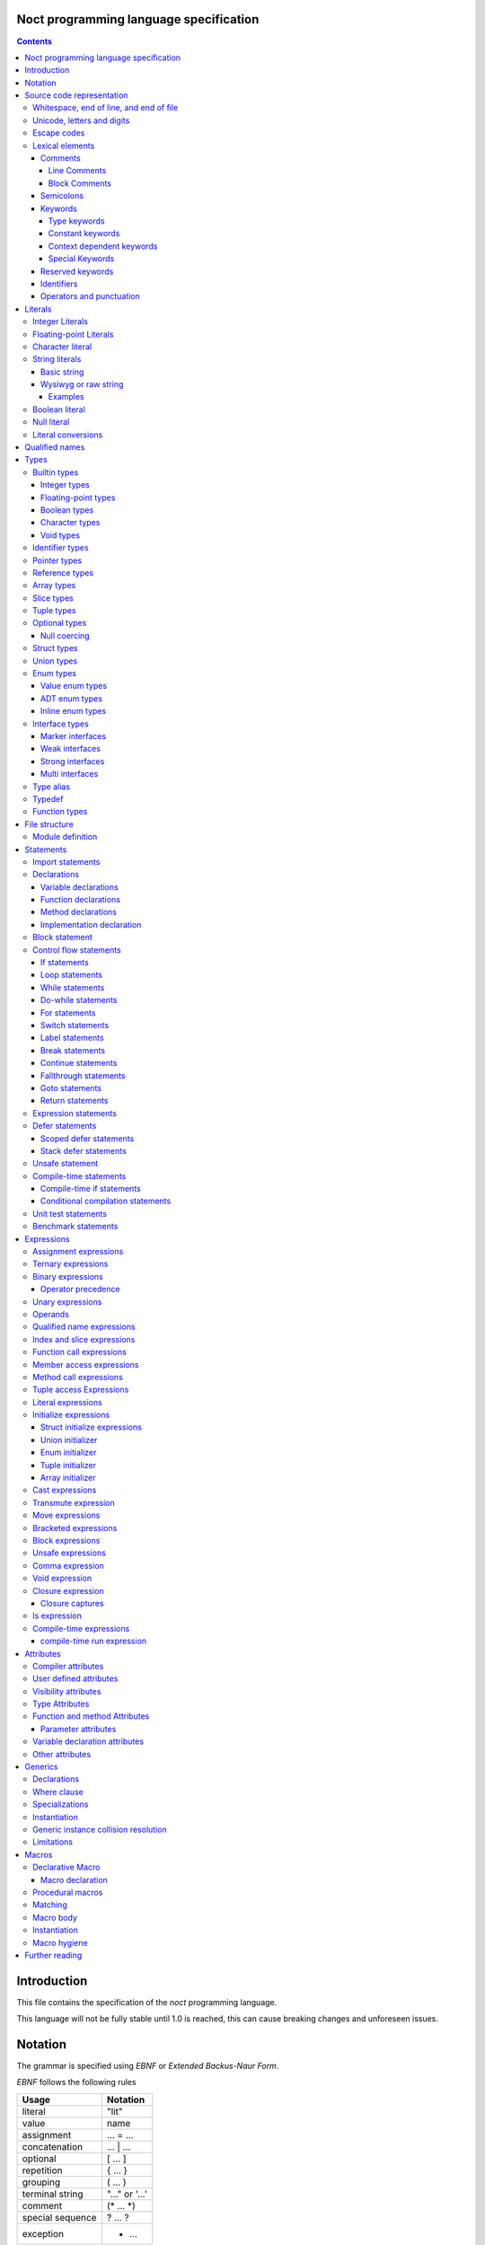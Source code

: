 Noct programming language specification
=======================================

.. contents::


Introduction
============

This file contains the specification of the `noct` programming language.

This language will not be fully stable until 1.0 is reached, this can cause breaking changes and unforeseen issues.

Notation
========

The grammar is specified using `EBNF` or `Extended Backus-Naur Form`.

`EBNF` follows the following rules

================== ================
 Usage              Notation
================== ================
 literal            "lit"
 value              name
 assignment         ... = ...
 concatenation      ... | ...
 optional           [ ... ]
 repetition         { ... }
 grouping           ( ... )
 terminal string    "..." or '...'
 comment            (* ... \*)
 special sequence   ? ... ?
 exception          - ...
================== ================

 .. note:: 
    `...` represents any valid `EBNF` syntax in the table above

Source code representation
==========================

Source code for `noct` exists out of a valid sequence of UTF-8 characters. It's important to note that any unicode character that is represented as multiple unicode codepoints is interpreter as a sequence of multiple unicode character instead of a single unicode character.

Whitespace, end of line, and end of file
----------------------------------------

.. code-block::

    space = "\u0009"
          | "\u000B"
          | "\u000C"
          | "\u0020";

    whitespace = { space }

    eol = "\u000A"
        | "\u000D"
        | "\u000A", "\u000D"
        | "\u2028"
        | "\u2029";

    eof = ?end of character sequence?;

Unicode, letters and digits
---------------------------

.. code-block::

    unicode-character = ?valid unicode codepoint? - "\u0000";
    unicode-letter = ?valid unicode codepoint, qualified as "letter"?;
    unicode-digit = ?valid unicode codepoint, qualified as "digit"?;

    letter = unicode-letter;
    bin-digit = '0' | '1';
    oct-digit = bin-digit | '2' | '3' | '4' | '5' | '6' | '7';
    dec-digit = oct-digit | '8' | '9';
    hex-digit = dec-digit | 'a' | 'A' | 'b' | 'B' | 'c' | 'C' | 'd' | 'D' | 'e' | 'E' | 'f' | 'F';

Escape codes
------------

An escape code is a special character encoding that can be used in character and string literals, and which represent a certain unicode value.

.. code-block::

    escape-code = simple-escape-code | oct-escape-code | hex-escape-code | small-u-escape-code | big-u-escape-code;
    simple-escape-code = '\', ( '0' | 'a' | 'b' | 'f' | 'n' | 'r' | 't' | 'v' | '\' );
    oct-escape-code = '\o', oct-digit, oct-digit, oct-digit;
    hex-escape-code = '\x', hex-digit, hex-digit;
    small-u-escape-code = '\u', hex-digit, hex-digit, hex-digit, hex-digit;
    big-u-escape-code =  '\U', hex-digit, hex-digit, hex-digit, hex-digit, hex-digit, hex-digit, hex-digit, hex-digit;

Examples::

    \0
    \a
    \b
    \f
    \n
    \r
    \t
    \v
    \\
    \0377
    \x7F
    \u12E4
    \U00101234

Lexical elements
----------------

Comments
````````

A comment allows additional information to be added to `noct` code.

Line Comments
^^^^^^^^^^^^^

A line comment takes up a single line, starting from the required identifier.

.. code-block::

    line-comment = '//', {unicode-character}, eol;

Block Comments
^^^^^^^^^^^^^^

A block comment can take up multiple lines. It can also be nested in itself.

.. code-block::

    block-comment = '/*', {unicode-character | block-comment }, '*/';

Semicolons
``````````

Semicolons (`;`) are an important part of the `noct` language, as they signal the end of an expression.

Keywords
````````
.. _keyword:

A keyword is a special `identifier`_, which has a specific meaning in the `noct` language.

Below is a list of keywords::

- break
- cast
- cconst
- const
- continue
- defer
- do
- else
- enum
- fallthrough
- for
- func
- goto
- if
- immutable
- import
- impl
- in
- !in
- interface
- is
- lazy
- loop
- macro
- module
- move
- public
- return
- stack_defer
- static
- struct
- switch
- transmute
- typealias
- typedef
- union
- unsafe
- while

Type keywords
^^^^^^^^^^^^^

- bool
- char
- f16
- f32
- f64
- f128
- isize
- i8
- i16
- i32
- i64
- i128
- usize
- u8
- u16
- u32
- u64
- u128
- void

Constant keywords
^^^^^^^^^^^^^^^^^

- false
- null
- true

Context dependent keywords
^^^^^^^^^^^^^^^^^^^^^^^^^^

- as
- dynlib
- package
- Self
- self
- weak
- where

Special Keywords
^^^^^^^^^^^^^^^^

Special keywords are special keywords, which are not part of any syntax, but have a language specific meaning

Below is a list of special keywords::

- `__FILE__`: File name
- `__FILE_FULL_PATH__`: File name with full path
- `__PACKAGE__`: Package name
- `__MODULE__`: Module name
- `__FULL_MODULE__`: Package and module name
- `__LINE__`: Line number
- `__FUNC__`: Function name with simple signature
- `__FUNC_NAME__`: Name of function
- `__PRETTY_FUNC__`: Function name, including namespace and full signature

Reserved keywords
`````````````````

Keywords reserved for future use::

- asm
- delete
- new

Identifiers
```````````
.. _identifier:

An identifier is a name that references some kind of value, e.g. a variable.

.. code-block::

    identifier = ( unicode-letter | '_' ), { unicode-letter | unicode-digit | '_' };
    identifier-list = identifier, { ',', identifier };

Certain identifier are reserved by the language. The use of these identifiers as names can cause unexpected errors or undefined behavior.
The following are language reserved identifiers::

- blank identifier: `_`
- `keyword`_
- Any identifier containing a double underscore: `__`

Operators and punctuation
`````````````````````````

An operator defines a certain operation that will happen on an expression, where as punctuation adds additional info used by the grammar. Since these can overlap with each other, since both are a specific sequence of non-letter characters, they are defined together.

.. code-block::

    operator-punctuation = '=';
                         | '=='
                         | '=>'
                         | '+'
                         | '++'
                         | '+='
                         | '-'
                         | '--'
                         | '-='
                         | '->'
                         | '*'
                         | '*='
                         | '/'
                         | '/='
                         | '%'
                         | '%='
                         | '~'
                         | '~='
                         | '&'
                         | '&&'
                         | '&='
                         | '|'
                         | '||'
                         | '|='
                         | '^'
                         | '^='
                         | '<'
                         | '<<'
                         | '<<<'
                         | '<<*'
                         | '<='
                         | '<<='
                         | '<<<='
                         | '<<*='
                         | '>'
                         | '>>'
                         | '>>>'
                         | '>>*'
                         | '>='
                         | '>>='
                         | '>>>='
                         | '>>*='
                         | '!'
                         | '!='
                         | '!<'
                         | '!('
                         | '!{'
                         | '!['
                         | '?'
                         | '('
                         | ')'
                         | '{'
                         | '}'
                         | '['
                         | ']'
                         | ','
                         | ';'
                         | ':'
                         | '::'
                         | ':='
                         | '.'
                         | '..'
                         | '...'
                         | '..='
                         | '@'
                         | '@:'
                         | '??'
                         | '?:'
                         | '?.'
                         | '?['
                         | '#'
                         | '$';

Literals
========

Literals represent a compile-time constant.

Integer Literals
----------------

An integer literal represents an integer value, meaning a number without any decimal parts.

.. code-block::

    integer-lit = ( bin-lit | oct-lit | dec-lit | hex-lit ), [integer-suffix];
    bin-lit = ( '0b' | '0B' ), bin-digit, { bin-digit | '_'] };
    oct-lit = ( '0o' | '0O' ), oct-digit, { oct-digit | '_' };
    dec-lit = [ '-' ], dec-digit, { dec-digit | '_' };
    hex-lit = ( '0x' | '0X' ), hex-digit, { hex-digit };
    integer-suffix = ( 'i' | 'u' ), ( '8' | '16' | '32' | '64' | '128' );

Examples::

    0b1010
    0o347
    1235
    127u8
    0xA2B

Floating-point Literals
-----------------------

A floating-point literal represents a numeric value, which can have a decimal part.

.. code-block::

    fp-lit = [ '-' ], ( dec-digit, { dec-digit | '_' }, fp-exp )
                    | ( dec-digit, { dec-digit | '_' }, '.', dec-digit, { dec-digit | '_' }, [fp-exp] )
                    | ( '.' dec-digit, { dec-digit | '_' } ),
                    [fp-suffix];
    fp-exp = ( 'e' | 'E' ), [ '-' ], dec-digit, { dec-digit | '_' };
    fp-suffix = 'f', ( '16' | '32' | '64' | '128' );

Examples::

    -1.23
    45e10
    23e-4
    4.56e7
    .1f64

Character literal
-----------------
A character literal is a unicode character represented by a single UTF-8 codepoint. The value of the character will be represented by its unicode codepoint, unlike a unicode scalar value, it is not stored in an encoded UTF-8 form. While a character literal will always be represented by a 32-bit value, depending on its encoding, will be accepted as a 1 to 4 byte value, when used as a unicode scalar value.

The value encoded in a character literal may take up more bytes than the unicode codepoint might make it seem, for example, the the literal `\x61` or `ä` will take up 2 bytes in its UTF-8 encoded form.

A character literal can also represent an escape code or escaped single quote ( `'` ).

.. code-block::

    char-lit = "'", ( unicode-character | escape-character | "\'" ), "'";

Examples::

    `a`
    `ä`
    `本`
    `\t`
    `\o000`
    `\o007`
    `\o377`
    `\x07`
    `\xff`
    `\u12E4`
    `\U00101234`
    `\'`            // char literal containing single quote
    `\aa`           // illegal: too many characters
    `\xa`           // illegal: too few hexadecimal digits
    `\o0`           // illegal: too few octal digits
    `\DFFF`         // illegal: surrogate half (UTF-16)
    `\U00110000`    // illegal: invalid codepoint
    `\400`          // illegal: exceeding max octal value of \377

String literals
---------------

A string literal represents a sequence of text. There are 2 possible representation of a string literal.

.. code-block::

    string-lit = basic-string-lit | wysiwyg-string-lit;

Basic string
````````````

A basic string literal is a simple sequence of characters, where escape code will be interpreted as the value they represent

.. code-block::

    basic-string-lit = '"', { unicode-character | escape-code | '\"' }, '"';

Wysiwyg or raw string
`````````````````````

A wysiwyg ( What you see is what you get ) string, also know as a raw string, represents a sequence of characters, without any escape codes, as `\` will be interpreted as its own value. The only exception is 2 double quotes after each other, which will be interpreted as a single value ( `"` ), and will therefore not terminate the literal.

.. code-block::

    wysiwyg-string-lit = 'r"', { unicode-character | '""' }, '"';

Examples
^^^^^^^^
.. code-block::

    r"abc"               // same as "abc"
    r"\n
    \n"r                 // same as "\\n\n\\n"
    "\n"
    "\""                 // same as `"`
    "Hello, world!\n"
    "日本語"
    "\u65e5本\U00008a9e"
    "\xff\u00FF"
    "\uD800"             // illegal: surrogate half
    "\U00110000"         // illegal: invalid Unicode codepoint


These examples all represent the same string:
.. code-block::

    "日本語"                                 // UTF-8 input text
    r"日本語"                                // UTF-8 input text as a wysiwig literal
    "\u65e5\u672c\u8a9e"                    // the explicit Unicode codepoints
    "\U000065e5\U0000672c\U00008a9e"        // the explicit Unicode codepoints
    "\xe6\x97\xa5\xe6\x9c\xac\xe8\xaa\x9e"  // the explicit UTF-8 bytes

Boolean literal
---------------

A boolean literal represents one of 2 possible states: true or false.

.. code-block::

    bool-lit = 'true' | 'false';

Null literal
------------

A null literal is a value that can be assigned to pointer and nullable types.

.. code-block::

    null-lit = 'null'

Literal conversions
-------------------

Literals can be implicitly converted to corresponding types, below is a table of possible conversions. Trying to use an implicit conversion that is not in the table will result in a compilation error. When an explicit bit length is defined in the suffix, the value will default to the corresponding width.

=========================== ============== ======================================
 Literal                     Default type   Implicit types
=========================== ============== ======================================
 integer                     i32            i8, i16, i32, i64, u8, u16, u32, u64
 integer (negative)          i32            i8, i16, i32, i64
 integer (unsigned suffix)   u32            u8, u16, u32, u64
 floating point              f64            f32, f64
 character                   char           none
 string                      StringView     none
 boolean                     b8             none
=========================== ============== ======================================

Qualified names
===============

A qualified name allows types, variables, etc, to be identified, including scope and the disambiguation of types, which implement multiple interfaces, with a common member.

When a qualified name start with a double colon, it means the symbol resides in the global namespace, the namespace where packages and modules are located in.

.. code-block::

    qualified-name = [ '::' ], { qualified-identifier, '::' ), qualified-identifier;
    qualified-identifier = identifier | generic-instance | interface-disambiguation;
    interface-disambiguation = '<', type, 'as', interface-type, '>'

Types
=====

A type specifies the properties that a value has:

- Memory layout, alignment and size
- How to access the value
- Valid operations
- Allowed members or methods, if available

.. code-block::

    type = { type-attribe }, ( simple-type | elaborate-type );
    simple-type = builtin-type
                | identifer-type;
    elaborate-type = ptr-type
                   | ref-type
                   | arr-type
                   | slice-type
                   | tuple-type
                   | optional-type
                   | func-type
                   | inline-struct
                   | inline-enum;

Builtin types
-------------

A builtin or primitive type, is a type that is native to the compiler.

.. code-block::

    builtin-type = int-type | fp-type | bool-type | character-type;

Integer types
`````````````

An integer type can store a number, which does not contain a decimal point or `whole numbers`. All integer types have a single letter ( `i` or `u` ), which decided if the type contains a signed or unsigned value, followed by the bit-length of the value.

============ ======== ==========
 bit-length   signed   unsigned
============ ======== ==========
 8            i8       u8
 16           i16      u16
 32           i32      u32
 64           i64      u64
 128          i128     u128
 arch         isize    usize
============ ======== ==========

.. note:: The `arch` size defines a bit-length that depends on the architecture, i.e. 32-bit arch -> 32 bits, 64-bit arch -> 64 bit.

.. code-block::

    int-type = ( 'i' | 'u' ), ( '8' | '16 ' | '32 ' | '64' | 'size' );

Floating-point types
````````````````````

A floating-point type can store a number, which may contain a decimal point. All integer types start with the letter `f`, followed by the bit-length of the value.

============ ========
 bit-length   float 
============ ========
 16           f16
 32           f32
 64           f64
 128          f128
============ ========

.. code-block::

    fp-type = 'f', ( '32 ' | '64' );

Boolean types
`````````````

A boolean type can store a single, 2 value state.

.. code-block::

    bool-type = 'bool';

Character types
```````````````

A character type can store a unicode codepoint.

.. code-block::

    character-type = 'char';

Void types
``````````

A void type is a type with a lot of restrictions, as it is meant to be used for untyped pointers.

.. code-block::

    void-type = 'void';

Identifier types
----------------

An identifier type refers to a user defined type.

.. code-block::

    identifier-type = qualified-name;

Pointer types
-------------

A pointer type is a type that can refer to location or address in memory of a value of its `base type`.

.. code-block::

    ptr-type = '*', type;

Reference types
---------------

A reference types is a type that refers to another value of the type's `base type`. A value with this type does not contain the data of the `base type` it references.

.. code-block::

    ref-type = '&', type;

Array types
-----------

.. _`array type`:

An array type contains a range of values, each being of the type of the `base type`. An array type has its size known at compile-time. While an expression for an array can be used, the expression needs to be able to be calculated at compile time

.. code-block::

    array-type = '[', expression, ']', type;

Slice types
-----------

A slice type is similar to an `array type`_, but has no known size at compile time. As a consequence of not having a size known at compile time, a slice cannot own any memory.

.. code-block::

    slice-type = '[', ']', type;

Tuple types
-----------

A tuple type is a compound of multiple different subtypes. Like an array, the size of a tuple is defined at compile-time.

.. code-block::

    tuple-type = '(', [ type, { ',', type }] , ')';


Optional types
--------------

Am optional type, is a type that may not have any value associated with it.

To prevent any issues with calling or accessing an optional type with no value, the type is required to be checked for `null`, before being able to use it. When the type has been checked with null and is guaranteed to have a value, the type is promoted to its `base type`.

.. code-block::

    optional-type = '?', type;

Null coercing
`````````````

Optional types support coercing operators, there operator first check that the optional is null, before the execution. If the optional is null, null will be returned, otherwise it will execute the expression.

Struct types
------------

A structure is a user defined type, which contains a range of contiguous members data.

A structure declaration defines a new user declared struct.

There are 2 possible 'types' of structs:

- Named struct: A struct declared with an name, this is the default type of struct
- Anonymous struct: A struct declared without a name, this can only be used in certain places.
- Inline struct: A struct, which' type is not accessible, but the variable being assigned that type can still access the members of it.

A structure can be defined using a struct declaration:

.. code-block::

    struct-decl = { struct-attribute }, struct, identifier, [generic-decl], '{', { struct-statement }, '}';
    anon-struct-decl = { struct-attribute }, struct, '{', [ struct-statement, ',', { struct-statement }], '}';
    inline-struct-type = struct, '{', [ struct-statement, ',', { struct-statement }], '}';
    struct-statement = typed-var-decl  | anon-union-decl;


It should be noted that struct may not contain a variable with the struct as its type, or with a type, that includes the current type, since this would create a circular dependency, resulting in a struct that would be infinite in size. If the struct needs to be self referential, the use of a pointer or a reference should be used.

.. code-block::

    struct S
    {
        s : S // illegal, self referential struct
    }

    struct S0
    {
        s1 : S1 // Illegal, self referential struct via 'S1'
    }

    struct S1
    {
        s0 : S0
    }

Union types
-----------

A union type is a user defined type, which consist of a group of members, which occupy the same memory

There are 2 possible 'types' of unions:

- Named union: A union declared with an name, this is the default type of union
- Anonymous union: A union declared without a name, this can only be used in certain places.

A union can be defined using a struct declaration:

.. code-block::

    union-decl = { union-attribute }, 'union', identifier, [generic-decl], '{', { union-statement }, '}';
    anon-union-decl = { union-attribute }, 'union', '{', union-statement, { ',', union-statement }, '}';
    union-statement = typed-var-decl | anon-struct-decl;

It should be noted, that even when all members overlap the same memory, a union may not contain a variable with the union as its type, or with a type, that includes the union type, since this would create a circular dependency, while not creating union with an infinite size, unlike a struct, this is a bad practice and will therefore count as an error. If the struct needs to be self referential, the use of a pointer or a reference should be used.

.. code-block::

    union S
    {
        s : S // illegal, self referential struct
    }

    union S0
    {
        s1 : S1 // Illegal, self referential struct via 'S1'
    }

    union S1
    {
        s0 : S0
    }

Enum types
----------

An enum is a user declared type, that contains a collection of values or tagged data.

There are 3 possible enum subtypes:

- Value enum
- Adt enum
- Inline enum

.. code-block::

    enum-declaration = value-enum-decl | adt-enum-decl;

Value enum types
````````````````

A value enum is an enum, where each member simply represents a values. Each member can have a value assigned, but this requires the value to be able to be calculated at compile-time. A value enum can have its underlying type explicitly be defined, if no underlying type is defined, i32 will be used as default, when a value is greater than 32-bits, the next smallest size of signed integer will be used.

A value enum can be declared with a value enum declaration:

.. code-block::

    value-enum-decl = { enum-attribute }, 'enum', identifier, [ ':', int-type ], '{', [ value-enum-member, { ',', value-enum-member }, [','] ], '}';
    value-enum-member = identifer, [ '=', expression ];

ADT enum types
``````````````

An ADT enum is an enum that represents a tagged union, meaning that each member is either an empty tag, or a tag for tuple or members connected with it. Unlike a value enum the value of a member can not be manually set, as an ADT enum will always try to use the smallest possible integer type as tag. When an adt enum has named members, the members are encapsulated in an inline struct.

An ADT enum can be declared with a value enum declaration:

.. code-block::

    adt-enum-decl = { enum-attribute }, 'enum', identifer, [ generic-decl], '{', [ adt-enum-member, { ',', adt-enum-member }, [','] ], '}';
    adt-enum-member = identifier, [ ( '(', type, { ',', type } ) |  ]

Inline enum types
`````````````````
An inline enum is an enum which is mostly meant to be the type of a function parameter. It is declared an a value enum, but as the type of a param and cannot assign a value to the members. 
After the declaration of the inline enum, the values can be access in the following way: `::InlEnumMember`, where `InlEnumMember` is the name of the member.

.. code-block::

    inline-enum = 'enum', '{', identifier, { ',', identifier } '}';

Interface types
---------------

An interface type is a user declared type, which does not hold data by itself, but imposes requirements for any type that wants to implement it.

There are 3 types of interfaces:

.. code-block::

    interface-decl = marker-interface-declaration
                   | weak-interface-declaration
                   | strong-interface-declaration;

Marker interfaces
`````````````````

A marker interface is the simplest type of interface, since it just marks a type, because of this, they cannot have any members.

.. code-block::

    marker-interface-declaration = 'interface', identifier, ';';

Weak interfaces
```````````````

A weak interface is an interface, which is implicitly implemented when the implementation for a type implements all required members.

.. code-block::

    weak-interface-declaration = 'weak', 'interface', identifier, '{', interface-member, { interface-member } '}';

Strong interfaces
`````````````````

.. _`strong interfaces`:

A strong interface is an interface that needs to be explicitly implemented for a type.

    strong-interface-declaration = 'interface', identifier, [generic-decl], '{', { interface-member } '}';

Multi interfaces
````````````````

Multi interfaces are a grouping of multiple interfaces, that may be used in certain location to note multiple interfaces that need to be implemented:

.. code-block::

    multi-interface = 'identifier', { '+', identifier };

Type alias
----------

A type alias is a way of referring to a type with a different identifier. When the typealias is part of an interface, no type needs to be given. Both the type and alias will be counted as the same type.

.. code-bloc::

    type-alias-decl = 'typealias', [ generic-decl ], identifier, [ '=', type ];

Typedef
-------

A typedef is similar to a type alias, but it creates a type that is distinct to the type it represents, meaning that a type and a typdef do not count as the same type.

.. code-block::

    typedef-decl = 'typedef', [ generic-decl ], identifier, '=', type.

Function types
--------------

A function type defines which type a function has, but is itself not a function, but defines the parameters that are that are taken and the type that gets returned. A method is a function, but which takes the receiver as it's first argument.

The last parameter is a variadic parameter which can take a 0 or more arguments. If a type is supplied, all variadic parameters will be of that type.

A function type can actually 3 different types of functions: free functions, methods and closures.

.. code-block::

    func-type = 'func', func-signature;
    func-signature = '(', [ parameters, { ',', parameters } ], [ variadic-parameter ] ')', [ '->', ret-type |  ]
    func-named-ret = '(', identifier, { ',', identifier }, ':', type, { ',', identifier, { ',', identifier }, ':', type }, ')';
    parameters = parameter-identifier-list, ':', type;
    parameter-identifier-list = parameter-identifier, { ',', parameter-identifier };
    parameter-identifier = { func-param-attribute }, identifier;
    variadic-parameter = identifier, '...'
                       | identifier, ':', type, '...';
    ret-type = type
             | '(', identifier, ':', type, { ',' identifier, ':', , type }, ')';

File structure
==============

A file follows the grammar, to produce a part of a module.

.. code-block::

    file = [ module-definition ], { module-statement | unit-test-statement | benchmark-statement };

Module definition
-----------------

The module definition defines which module the file is part of, and can additionally add attributes to the module, that can effect the generation of code.

.. code-block::

    module-definition = { module-attribute }, 'module', identifier, { '.', identifier };

Statements
==========

A statement is a piece of code, which can contain a collection of other statements or expressions. There are 2 types of statements:

- Module statements: these statements can be declared as a part of a file/module, or as part of another statement.
- Sub-statements: these statements cannot exist by themselves and need to be part of another statement.

.. code-block::

    module-statement = declaration | import-statement | conditional-compilation-statement;
    sub-statement = control-flow-statement | expressions-statement | var-decl | defer-statement | unsafe-statement;
    statement = module-statement | sub-statement;

Import statements
-----------------

An import statement allows the use of symbols defined in a different module, while generating a dependency on that module (only if any symbol from that module is used).

There are modifiers that can change the behavior of the import::

- public: Gives access to all symbols imported by this statement to any module that imports this module.
- static: Imports symbols, without allowing the symbols to be used without their full qualified name.

An import can also select certain symbols that should be imported from the module, and can give the imported symbols another name.

.. code-block::

    import-statement = [ 'public' ], [ 'static' ], 'import', identifier, { '.', identifier }, [ ':' import-symbol { ',', import-symbol } ], ';'
    import-symbol = identifier, [ 'as', identifier ];

Declarations
------------

A declaration is a way of defining one of the following:
s
- User definable type
- Variable
- Function
- Method

.. code-block::

    declarations = struct-decl
                 | union-decl
                 | enum-decl
                 | interface-decl
                 | var-decl
                 | func-decl
                 | method-decl
                 | impl-decl;

Variable declarations
`````````````````````

A variable declaration generates one or more variables in the current scope. Variables can be declared with or without an explicit type, in case no type is explicitly defined, an expression is required to deduce the type of.

.. code-block::

    var-decl = { var-decl-attribute } typed-var-decl | untyped-var-decl;
    typed-var-decl = identifier-list, ':', type, [ '=', expression | block-expression ];
    untyped-var-decl = identifier-list, ':=', expression | block-expression;
    var-init-decl = expression | block-expression | void-expression;

Function declarations
`````````````````````

.. code-block::

    func-decl = { func-attribute }, 'func', identifier, [ generic-decl ], func-signature, [ generic-where-clause ], '{', { statement }, '}';

Method declarations
```````````````````

.. code-block::

    method-decl = normal-method-decl | empty-method-decl;
    normal-method-decl = { method-attribute }, 'func', method-receiver, identifier, [generic-decl], func-signature, [ generic-where-clause ], '{', { statement }, '}';
    empty-method-decl = { method-attribute }, 'func', method-receiver, identifier, [generic-decl], func-signature, ';';
    method-receiver = [ '&', [ 'const' ] ], 'self';

Implementation declaration
``````````````````````````

An implementation declaration allows methods and specific members to be implemented for a specific type, the statement can also implement `strong interfaces`_ for a type.

.. code-block::

    impl-decl = 'impl', generic-decl, type, [ ':', type ], '{', { statement }, '}';

Block statement
---------------

A block statement is a collection of statements, that are defined in an inner scope of the scope the statement resides.

.. code-block::

    block-statement = '{', { statement }, '}';

Control flow statements
-----------------------

A control-flow statement affect how code will be executed, dependent on one or multiple values.

.. code-block::

    control-flow-statement = if-statement
                           | loop-statement
                           | while-statement
                           | do-while-statement
                           | for-statement
                           | switch-statement
                           | label-statement
                           | break-statement
                           | continue-statement
                           | fallthrough-statement
                           | goto-statement
                           | return-statement
                           | comp-if-statement;

If statements
`````````````

.. _`if statement`:

An if statement alters the control-flow, depending on a condition.

.. code-block::

    if-statement = 'if', '(', [ var-decl ';' ], expression | block-expression, ')', statement, [ 'else', statement ];

Loop statements
```````````````

A loop statement executes its `body` will be continued to be executed, until the loop is explicitly exited. Because of this, a loop statement is required to have reachable code to exit the loop.

.. code-block::

    loop-statement = [ label-statement ], 'loop', statement;

While statements
````````````````

A while statement executes its `body`, while its condition is `true`.

.. code-block::

    while-statement = [ label-statement ], 'while', '(', expression | block-expression, ')', statement;

Do-while statements
```````````````````

A do-while statement is similar to a while statement, with the difference being that the `body` is guaranteed to execute at least once.

.. code-block::

    do-while-statement = [ label-statement ], 'do', statement, 'while', '(', expression | block-expression, ')', ';';

For statements
``````````````

.. _`for statement`:

A for-range statement iterates over a range of values. It will run over all the values that are part of the range given to the statement.

.. code-block::

    for-range-statement = [ label-statement ], 'for', '(', identifier-list, 'in', expression, ')', statement;

Switch statements
`````````````````

A switch statement does a pattern match on a given value and changes the code flow based on that. All possible paths are defined as cases, a case exists out of 3 elements::

- Static expression: can be any compile-time executable expression or a blank identifier, signalling that it is a default case when no patterns match.
- Dynamic expression: An additional runtime expression, which can be used to distinguish between multiple cases with the same static expression, these conditions are check from top to bottom.
- Statement: A statement to be executed when the case is selected.

If a case is defined as '_', and no dynamic expression is included, this is used as the default case.
Each case will automatically break after the execution of its statement, unless that statement ends in a fallthrough.

.. code-block::

    switch-statement = 'switch', '(', expression, ')', '{', { 'switch-case' }, '}';
    switch-case = expression, [ 'where', expression ], '=>', statement;

Label statements
````````````````

A label statement defines a location where certain statements may go to. A label is only valid inside of the scope in which it is defined, this is done to prevent edge cases that can be caused by entering an inner scope.

.. code-block::

    label-statement = ":", identifier, ':'


Break statements
````````````````
A break statement can be used to exit a loop, if an optional identifier is added, the break will exit all loops until the loop with the specific label is exited.

.. code-block::

    break-statement = 'break', [ identifier ], ';';

Continue statements
```````````````````

A continue statement will skip the code in the body of a loop and will go to the next iteration of that loop, if an optional identifier is added, the continue will skip to the next iteration of the loop with the specific label.

.. code-block::

    continue-statement = 'continue', [ identifier ], ';'

Fallthrough statements
``````````````````````

A fallthrough statement can cause a case of a switch statement to continue executing the next case, instead of automatically exiting that case.
s

.. code-block::

    fallthrough-statement = 'fallthrough', ';';

Goto statements
```````````````

A goto statement can jump to any label, as long as that label is defined in the same scope, or one of the outer scopes of the scope where the goto is defined. It can not jump into an inner scope, or any scope that is not reachable from the scope it is in.

.. code-block::

    goto-statement = 'goto', identifier, ';';

Return statements
`````````````````

A return statement exist the current function, with a possible value. Multiple values can be returned, if the function it is in, returns a tuple.

.. code-block::

    return-statement = 'return' [ expression, { ',', expression } ], ';'

Expression statements
---------------------

An expression statement allows an expression to be used as a statement.

.. code-block::

    expression-statement = expressions, ';';

Defer statements
----------------

A defer statement delays the execution of the expression following it. There are 2 possible ways to defer an expression.

Scoped defer statements
```````````````````````

A scoped defer statement will execute its code when the current scope is exited, only defers that are defined in the same scope will be executed on scope exit.

.. code-block::

    defer-statement = 'defer', expression, ';';

Stack defer statements
``````````````````````

A stack defer will execute its code when the current stack-frame is exited. Because of this property, a single stack defer may be executed multiple times and continue adding code to the defer stack.

When this defer is executed, the code is added as a closure to a defer stack, separate from the actual stack, which will be executed on the scope exit.

.. code-block::

    stack-defer-statement = 'stack_defer', expression, ';';

Unsafe statement
----------------

An unsafe statement is a statement in which any statements, not deemed safe, can be executed.

.. code-block::

    unsafe-statement = 'unsafe', '{', { statement }, '}';

Compile-time statements
-----------------------

Compile-time if statements
``````````````````````````

A compile time if expression selects the branch to take at compile-time.

.. code-block::

    comp-if-statement = '#if', '(', [ var-decl ';' ], expression | block-expression, ')', statement, [ 'else', statement ];

Conditional compilation statements
``````````````````````````````````

A conditional compilation statement is a statement where the body will only be executed when certain compile conditions are met.

.. code-block::

    conditional-compilation-statement = ( '#conditional' | '#debug' ), '(', identifier, ')', statement, [ 'else', statement ];

Unit test statements
--------------------

A unit test statement is used to run unittests on code.
The `std.unittest` module is required to run a benchmark.

.. code-block::

    unit-test-statement = '#unittest', string-lit, '{', { statement }, '}';

Benchmark statements
--------------------

A benchmark statement allows the user to run a benchmark. A context is provided to allow the user to pause and resume the benchmark, and to know how long the benchmark needs to keep running. 
The `std.bench` module is required to run a benchmark.

.. code-block::

    benchmark-statement = '#benchmark', string-lit, '(', identifier ')', '{', { statement }, '}';

Expressions
===========

Assignment expressions
----------------------

An assignment expression allows a value to be assigned, to one or more variables. Values can also be modified, depending on the assignment operator used.
.. code-block::

    assign-expr = ternary-expression, [ assign-op, ternary-expression ];
    assign-op = '='
              | '+='
              | '-='
              | '*='
              | '/='
              | '%='
              | '~='
              | '<<='
              | '<<<='
              | '<<*='
              | '>>='
              | '>>>='
              | '>>*='
              | '&='
              | '^='
              | '|=';

========== =========================
 Operator   Description
========== =========================
 `+=`       addition
 `-=`       subtraction
 `*=`       multiplication
 `/=`       division
 `~=`       concatenation
 `&=`       binary and
 `|=`       binary or
 `<<=`      shift left
 `<<<=`     'arithmetic' shift left
 `<<*=`     rotate left
 `>>=`      shift right
 `>>>=`     arithmetic shift right
 `>>*=`     rotate right
========== =========================

Ternary expressions
-------------------

A ternary expression is similar to an `if statement`_, but selects one of two values depending on a condition. Since this is an expression, it is required that both possible options have the same type.

.. code-block::

    ternary-expression = binary-expression, [ '?', binary-expression, ':', binary-expression ];

Binary expressions
------------------

A binary expression uses 2 values, on both sides of it, to generate a new value.

========== ===============================
 Operator   Description
========== ===============================
 `+`        addition
 `-`        subtraction
 `*`        multiplication
 `/`        division
 `~`        concatenation
 `&`        binary and
 `&&`       logical and
 `|`        binary or
 `||`       logical or
 `<`        less than
 `<<`       shift left
 `<=`       less or equal than
 `<<<`      'arithmetic' shift left
 `<<*`      rotate left
 `>`        greater then
 `>>`       shift right
 `>=`       greater or equal than
 `>>>`      arithmetic shift right
 `>>*`      rotate right
 `==`       equal to
 `!=`       not equal to
 `..`       range [)
 `..=`      range []
 `??`       null coalescence
 `?:`       elvis operator
 `in`       contains operator
========== ===============================

.. code-block::

    binary-expression = postfix-expression, [ bin-op, binary-expression ]
    bin-op = '+'
           | '-'
           | '*'
           | '/'
           | '%'
           | '~'
           | '&'
           | '&&'
           | '|'
           | '||'
           | '^'
           | '<'
           | '<<'
           | '<='
           | '<<<'
           | '<<*'
           | '>'
           | '>='
           | '>>'
           | '>>>'
           | '>>*'
           | '=='
           | '!='
           | '..'
           | '..='
           | '??'
           | '?:'
           | 'in'
           | '!in';

Operator precedence
```````````````````

A lower precedence means it will be executed before operators with a higher precedence

============ ===================================
 precedence   operators
============ ===================================
 0            `*` `/` `%` `~`
 1            `+` `-`
 2            `<<` `<<<` `<<*` `>>` `>>>` `>>*`
 3            `&`
 4            `^`
 5            `|`
 6            `..` `..=`
 7            `in` `!in`
 8            `==` `!=` `<` `<=` `>` `>=`
 9            `??` `?:`
 10           `&&`
 11           `||`
============ ===================================

Unary expressions
-----------------

A unary expression takes in a value, and returns another value, depending on the operand.

========== =========================
 Operator   Description
========== =========================
 `+`        positive
 `++`       increment
 `--`       negative
 `-`        decrement
 `!`        logical negation
 `~`        binary negation
 `*`        dereference
 `&`        address of
========== =========================

.. code-block::

    postfix-expression = ( postfix-expression | prefix-expression ), [ postfix-op ];
    prefix-expression = [ prefix-op ], ( operand | prefix-expression );
    postfix-op = '++'
               | '--';
    prefix-op = '+'
              | '++'
              | '-'
              | '--'
              | '!'
              | '~'
              | '*'
              | '&';

Operands
--------

An operand is a value, where operators can be called on. These are things like sub expressions and calls.

.. code-block::

    operand = qualified-name-expression
            | index-slice-expression
            | function-call
            | member-access
            | method-call
            | tuple-access
            | literal-expression
            | init-expression
            | cast-expression
            | transmute-expression
            | bracketed-expression
            | block-expression
            | unsafe-expression
            | is-expression
            | comp-run-expression;

Qualified name expressions
--------------------------

A qualified name expression is an expression that refers to a variable.

.. code-block::

    qualified-name-expression = identifier, { '::', identifier };

Index and slice expressions
---------------------------

An index expression allows you to access an element of any type which has an index operator defined, a builtin example of this is the array.
A slice expression on the other hands will always generated a value with a slice type, and can therefore contain a range of value, instead of one. A slice can also be created using a special slice index, which exists out of 2 expressions, separated by a colon, while either expression can be optional, at least 1 needs to be defined. If no value is defined before the colon, this will be interpreted as the first value, the latter is similar, but will be interpreted as the last value.
If the null-coercing version is used, the expression will return a nullable value.

.. code-block::

    index-slice-expression = expression, ( '[' | '?[' ), ( expression | slice-index ), ']';
    slice-index = expression, ':', [ expression ]
                | ':', expression;

Function call expressions
-------------------------

A function call is an expression that can generate an expression, based upon the arguments passed to the function being called. It can only be used as an operand for another expression, if the function being called, returns a value. Each argument passed to the function, can be prefixed by the name of the parameter, which will than be passed as the value for that parameter.

.. code-block::

    func-call = qualified-name, '(', [ argument, { ',' argument } ], ')';
    argument = [ identifier, ':', ], expression;

Member access expressions
-------------------------

A member access expression retrieves the value of the member that is selected by an identifier.
If the null-coercing version is used, the expression will return an optional value.

.. code-block::

    member-access = operand, ( '.' | '?.' ), expression;

Method call expressions
-----------------------

A method call is very similar to a function, but call a method that is defined by the type of the value it is called on.
If the null-coercing version is used, the expression will return an optional value.

.. code-block::

    method-call = operand, ( '.' | '?.' ), expression, '(', [ argument, { ',', argument } ], ')';

Tuple access Expressions
------------------------

A tuple access expression retrieves a value at a specific index in the tuple. While this function may seem similar to index with an integer, the statement is not called dynamically, but generates specific code to access that 'member'.

.. code-block::

    tuple-access = expression, '.', int-lit;

Literal expressions
-------------------

A literal expressions allows the use of a literal as an expression.

.. code-block::

    lit-expression = literal;

Initialize expressions
----------------------

.. code-block::

    init-expressions = struct-init
                     | union-init
                     | enum-init
                     | tuple-init
                     | array-init;

Struct initialize expressions
`````````````````````````````

An aggregate initialize expressions is create a new instance of a struct with each member being assigned a specific value. Each member is required to be initialized.

.. code-block::

    struct-init = qualified-name, '{', [ argument, { ',', argument } ], '}';

Union initializer
`````````````````

A union initialize expressions is create a new instance of a union where exactly one member of the union is assigned, if it happens that the specific member being initialize contains multiple values, all values in that member need to be initialized.

.. code-block::

    union-init = qualified-name, '{', [ argument, { ',', argument } ], '}';

Enum initializer
````````````````

An enum initialize expressions is create a new instance of a enum, how the enum is initialized, depends on the member. If the member just represents a value, the qualified name of it is used. If the member is a tuple member, it is initialized like a tuple, but with the qualified name before the initializer. Otherwise the member is initialized as if it's a struct.

.. code-block::

    enum-init = value-enum-member-init | tuple-enum-member-init | struct-enum-member-init;
    value-enum-member-init = qualified-name;
    tuple-enum-member-init = qualified-name, '(', expression, { ',', expression }, ')'; 
    struct-enum-member-init = qualified-name, '{' argument, { ',', argument }, '}';

Tuple initializer
`````````````````

A tuple initializer creates a new instance of a tuple, with each member being given a value in the order that they are defined inside of the enum.

.. code-block::

    tuple-init = '(' expression, ',', expression, { ',', expression }, ')';

Array initializer
`````````````````

An array initializer creates a new instance of an array, with the same amount of elements being passed to the initializer. The type of each element needs to be the same as the others.

.. code-block::

    array-init = '[' expression, { ',', expression }, ']';

Cast expressions
----------------

A cast expression converts a value from one type to another.

.. code-block::

    cast-expression = 'cast', '(', type, ')', operand;

Transmute expression
--------------------

A transmute expression converts a value from one type to another, by the way of a bit cast.

.. code-block::

    transmute-expression = 'transmute', '(', type, ')', operand;

Move expressions
----------------

A move expression moves a value from one location to another, the value that is moved from, will become invalid after this statement and can not be used after it.

.. code-block::

    move-expression = 'move', operand;

Bracketed expressions
---------------------

Bracketed expressions are sub-expression that will be executed, before any other the outer expression can be executed.

.. code-block::

    bracketed-expression = '(', expression, ')';

Block expressions
-----------------

A block expression is a special type of expression, which acts as if its a block statement, but it returns a value at the end of the block.

.. code-block::

    block-expression = '{', { statement }, return-statement, '}';

Unsafe expressions
------------------

An unsafe block expression is a special type of expression, which acts as if its an unsafe block statement, but it returns a value at the end of the block.

.. code-block::

    unsafe-block-expression = 'unsafe', expression;

Comma expression
----------------

A comma expression is a expression that exists out of multiple sub-expressions. It is limited to certain locations where it can be used.

.. code-block::

    comma-expression = expression, { ',', expression };

Void expression
---------------

A void expression is a special type of expression, which can be used when declaring a variable, without initializing it. This also means that any use of a variable without the actual initialization, can not be used.

.. code-block::

    void-expression = 'void';

Closure expression
------------------

A closure expression generates a new closure.

The parameters of a closure expression can be written without a type, when the types of the variables are inferable from the surrounding code.

A closure may capture variables from the scope it's declared in, their are 2 types of captures: global and local. The global capture will only count for variables that do not have a local capture.

global::

    - `=`: The captured variables are copied
    - `&`: The captured variables are references to the variables
    - `move`:  The captured variables are moved

local::

    - `iden`: the specific variable will be copied
    - `&iden`: the specific variable will be a reference to the variable
    - `move`:  The captured variables are moved

.. code-block::

    closure-expression = '|', closure-param, { ',', closure-var }, '|', closure-ret, closure-captures, closure-body;
    closure-param = identifier-list, [ ':', type ];
    closure-ret = '->', type;
    closure-body = expression;

Closure captures
````````````````

When using a variable that is declared outside of the closure is being used, the compiler tries to be as smart as possible whe it comes to using the capture. To capture, the following rules will be used:

- If the variable is a reference, it will be captures as a reference.
- If the variable is used after the closure, the closure will copy the variable (for optimization, the compiler is allowed to move the closure expression behind the last use of the captured variable, in case this variable is not written to and its last use is after the first use of the closure).
- Otherwise, the variable will be moved into the closure

Is expression
-------------

The is expression checks if a variable of a specific type or implements a specific interface

The expression can be left out when it is used as the static expression of an if statement

.. code::

    is-expression = [ expr ], 'is', type;

Compile-time expressions
------------------------

compile-time run expression
```````````````````````````

A compile-time run expression execute an expression at compile time.

.. code-block::

    comp-run-expression = '#run', expression;

Attributes
==========

Compiler attributes
-------------------

A compiler attribute provides a hint to the compiler on how it should handle a certain piece of code.

=================== ============ ============================================================================================================================ ==============================
 Attribute           Arguments   Desciption                                                                                                                    Restrictions (None if empty)
=================== ============ ============================================================================================================================ ==============================
 align               i16          Set the minimum alignment of a type, alignment specified in range (1--512)
 inline              inl-kind     Hints how to inline a function (never -> will never inline, prefer -> try to inline if possible, always -> force inlining)
 no_mangle                        Just use the function name as the mangled name
 mangle_name         string-lit   Set a specific mangled name to use


 use_outside_macro                Allows a declaration made inside of a macro to permeate out of a macro 
=================== ============ ============================================================================================================================ ==============================

.. code-blocK::

    compiler-attribute = '@:', identifier, [ '[', arg, { ',', arg }, ']' ];

User defined attributes
-----------------------

A user defined attribute is a custom attribute that can be defined by the user, by creating a struct type that implements the `UserDefAttrib` attribute.

.. code-block::

    user-def-attribute = '@', identifier, [ '[', arg, { ',', arg }, ']' ];

Visibility attributes
---------------------

The visibility attributes modifies the scope where the variable is available. By default, every variable is private to its scope, but this can be changed.

When the `public` attribute is used, it can specify a scope in which it is public, if none is specified, it will be accessible from anywhere it is imported, with the exception for when it is dynamically linked::

- `module`: It is accessible from anywhere in the module
- `package`: It is accessible from anywhere in the package
- `dynlib`: It is public, but also accessible when dynamically linked.

.. code-block::

    visibility-attribute = 'public', [ '(', visibility-scope, ')' ]
    visibility-scope = 'module'
                     | 'package'
                     | 'dynlib''

Type Attributes
---------------

A type modifiers changes the meaning of how the type stores a value.

- `const`: A const type is an immutable 'reference' to a value, meaning that the variable references a value, that can be changed by this 'reference' to the value, but might be modified by another reference to
- `immutable`: Similar to `const`, but no 'reference' to the value can change it

.. code-block::

    type-modifiers = 'const'
                   | 'immutable'

Function and method Attributes
------------------------------

A function attribute modifies the generation and execution of a function. The same counts for methods.

- `cconst`: Compile time function, will not generate any runtime code.

.. code-block::

    func-attribute = compiler-attribute
                   | user-def-attribute
                   | 'cconst';

Parameter attributes
````````````````````

A function parameter can have an attribute, which tells how the argument is passed to the funtion::

- `move`: The value will always be moved into the function, invalidating the variable passed to the function
- `lazy`: The value will be passed lazily, meaning that all execution, which only needs to be done for that variable, will be passed lazily to the function and will only be calculate on the first use of that parameter.

.. code-block::

    func-param-attribute = 'move'
                         | 'lazy';

Variable declaration attributes
-------------------------------

A variable declaration attributes modifies the variables that are declared.

- `const`: The variable will use the type given, but will add the `const` modifier to it
- `immutable`: The variable will use the type given, but will add the `immutable` modifier to it
- `lazy`: The execution to initialize the variable will only be executed on the first use.
- `static`: Only one version of this variable will exist and it will keeps its value between uses.
- `cconst`: Compile-time constant, type needs to be provided in the declaration.

.. code-block::

    var-decl-attribute = compiler-attribute
                       | user-def-attribute
                       | 'const'
                       | 'immutable'
                       | 'lazy'
                       | 'static'
                       | 'cconst';


Other attributes
----------------

All attibutes in this section are a collection of compiler, user defined, or visiblity attributes and do not have any special attribute on top of those.

.. code-block::

    struct-attribute = compiler-attribute | user-def-attribute | visibility-attribute;
    union-attribute = compiler-attribute | user-def-attribute | visibility-attribute;
    enum-attribute = compiler-attribute | user-def-attribute | visibility-attribute;
    module-attribute = compiler-attribute | user-def-attribute;
    macro-attribute = visibility-attribute;

Generics
========

Generics allows the reuse of code for different types.

Declarations
------------
 
A generic declaration defines what parameters the generic can use. 
There are 2 types of generic parameters that exists::

- Type parameter: A type parameter can be used as a type inside of the generic and it can have a default type. In addition to this, a simple constraint can be added, by defining what interfaces the type should implement.
- Value parameter

.. code-block::

    generic-decl = '<', generic-param, { ',', generic-param }, '>';
    generic-param = generic-type-param | generic-value-param | generic-param-specialization;
    generic-type-param = identifier, [ 'is', type ], [ '=', type ];
    generic-value-param = identifier, ':', type, [ '=', expression ];

Where clause
------------

The where clause can add additional constraints to a declaration, where the version with the where clause will only be used, if the where clause results in `true`.

.. code-block::

    generic-where-clause = 'where', type-bound, { ',', type-boundS, };
    type-bound = type, 'is', type { '+', type };

Specializations
---------------

It is possible to specialize a generic for certain types and values. To specialize, first a base generic (no specializations) is needed, after this, a specialization can be created by repeating the base generic, but exchanging certain parameters by the specialized values, with a ':' before it.

.. code-block::

    generic-specialization = ':', ( type | '{', expression, '}' );

Instantiation
-------------

To use anything with generics, the generic needs to be instantiate.

.. code-block::

    generic-instance = '!<', generic-arg, { ',', generic-arg }, '>';
    generic-arg = type | '{', expression, '}';

Generic instance collision resolution
-------------------------------------

When using generics, it is possible that multiple versions of a generic type can be used for a single instantiation: specializations.
A first pass is done, which excludes any generics where the `where clause` evaluates to true, then these rules are followed::

- If there is a full specialization, use the specialized version.
- If there is no specialization, use the only version there is.
- If there is exactly one partial specialization, use that specialization.
- If there are multiple specializations:
    - If a specialization is a better fit, i.e. more args match, use that one.
    - If 2 or more have the same number of matching args, go over all of them left to right, and pick the first one that matches all args.
    - Otherwise, generate an error

Limitations
-----------

- Multiple generics with the same identifier, are required to be of the same type, i.e. `struct`, `union`, etc
- Multiple generics with the same name, and same number of parameters, are not allowed. No distinguishment is made between type or value parameters, only the number of arguments is distinguished.

Macros
======

A macro is a way of expressing code, that can be manually separated form the code, even when the use of a function or a generic is not possible. The macro system is an AST-based macro system and should therefore contain syntactically correct code, although this is not guaranteed to generate valid code semantically.

Declarative Macro
-----------------

A declarative macro or static macro is a macro that has a predefined body, which will only differ because of the pattern it is matched against, but it cannot produce code during compile time.

Macro declaration
`````````````````

A macro can be defined in 2 ways. When only a single pattern is needed, the pattern can be added behind the identifier. If multiple patterns are needed, a macro with cases can be used. When a macro has cases, they will be checked from top to bottom and it will try to use the first macro with a matching pattern, if an error occurs during instantiation, it will not try any of the other cases, this needs to be taken in mind when defining a macro with multiple patterns.

.. code-block::

    decl-macro = [ macro-attribute ], 'macro', identifier, '(', macro-pattern, )', '{', { statement } '}', ';'
               | [ macro-attribute ], 'macro', identifier, '{', macro-rule, { ',', macro-rule } '}';
    macro-rule = '(', macro-pattern, )', '=>', '{', { statement } '}';

Procedural macros
-----------------

Procedural macros are a bit different to declarative macros, as these are not a special declaration, but instead a specific compile-time function that can generate a stream of tokens. Each procedural macro get a token stream, which' identifier is defined in the first set of parentheses and the body is required to return a token stream.

Like declarative macros, procedural macros can also have multiple patterns to match to.

.. code-block::

    proc-macro = [ macro-attribute ], 'macro', 'func', identifier, '(', identifier, ')', '(', macro-pattern, ')', '{', {statement} '}'
               | [ macro-attribute ], 'macro', 'func', identifier, '(', identifier, ')', '{', macro-rule, { ',', macro-rule } '}';

Matching
--------

When a macro is evaluated of instantiation, a pattern is needed to match to the input parameters. This match exists out of 0 or more sub-patterns and if possibly followed by a repetition (requires more than 1 sub-pattern to exist).

A sub-pattern can be a single variable, or a group of variables, separated by a specific token. A group can consist out of just 1 variable, when this happens, it will be ignored if no repetition characters follow it.

Each macro variable has a special kind defined after the identifier:

- stmt: Statement
- expr: Expression
- iden: Single identifier
- qual: Qualified name
- iden: Identifier
- attr: Attribute
- toks: Token stream

A repetition character tell how many times the sub-pattern needs to appear:

- `*`: repeat 0 or more times
- `+`: repeat 1 or more times
- `?`: optional, may occur 0 or 1 time

.. code-block::

    macro-pattern = { [ macro-seperator ], macro-pattern-fragment }, [ '*' ];
    macro-pattern-fragment = '&(', macro-pattern, ')', [ '*' | '+' | '?' ]
                           | macro-var;
    macro-separator = { ? character sequence, except '$' or ')' ? };
    macro-var = '$', identifier [ ':', macro-var-kind ];
    macro-var-kind = 'stmt'
                   | 'expr'
                   | 'iden'
                   | 'qual'
                   | 'iden'
                   | 'attr'
                   | 'toks';

Macro body
----------

The body of a macro contains a combination of normal noct code and some special macro expressions/statements.

A macro value can be used inside of the code by using its name with a '$' before it.

When the match can have a repeating pattern, a special statement can be used: the macro-repeat expression, which will expand the expression inside of it, for each repeating match of a sub-pattern. If multiple macro variables appear in a macro repeat expression, these variables need to appear the same amount of times in the macro.

.. code-block::

    macro-var-expression = '$', identifier;
    macro-repeat-expression = '${', { statement }, '}';

Instantiation
-------------

A macro instantiation is an expression or statement that tells the compiler what macro to invoke.

The macro being used, will be processed from top to bottom, meaning that the first pattern that it can match to, is the macro case it will try to instantiate, if this results in any error, the compiler will not try to match any additional macro cases.

.. code-block::

    macro-instantiation = identifier, macro-argument-list;
    macro-argument-list = '!(', macro-argument, { operator, macro-argument }, ')'
                        | '!{', macro-argument, { operator, macro-argument }, '}'
                        | '![', macro-argument, { operator, macro-argument }, ']';

Macro hygiene
-------------

Macros are hygienic, meaning that any declaration inside of a macro is local to  the macro and will not be expanded into the place it is instantiated. It is still possible to have a macro define a variable for you, but this requires the identifier of that variable to be explicitly passed to the macro, or by having a declaration with the 'use_outside_macro' compiler attribute added to it.

Further reading
===============

For further reading about noct, or for any of the companion specification, you can go to the relevant pages.


// TODO
